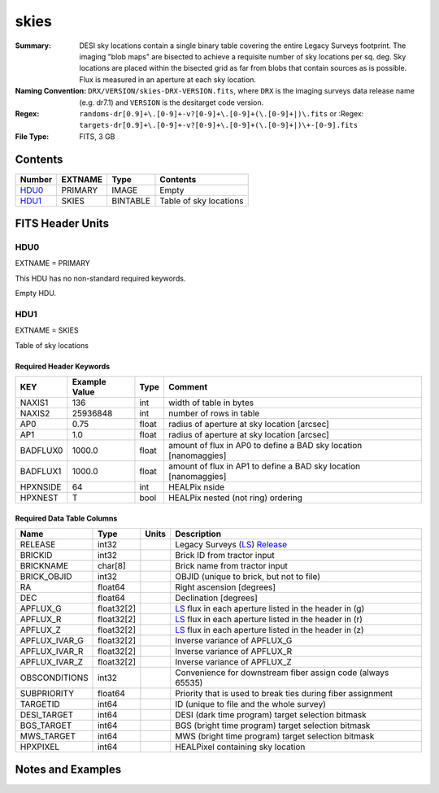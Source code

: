=====
skies
=====

:Summary: DESI sky locations contain a single binary table covering the entire
    Legacy Surveys footprint. The imaging "blob maps" are bisected to achieve
    a requisite number of sky locations per sq. deg. Sky locations are placed
    within the bisected grid as far from blobs that contain sources as is
    possible. Flux is measured in an aperture at each sky location.
:Naming Convention: ``DRX/VERSION/skies-DRX-VERSION.fits``, where ``DRX`` is the
    imaging surveys data release name (e.g. dr7.1) and ``VERSION`` is the
    desitarget code version.
:Regex: ``randoms-dr[0.9]+\.[0-9]+-v?[0-9]+\.[0-9]+(\.[0-9]+|)\.fits`` or
    :Regex: ``targets-dr[0.9]+\.[0-9]+-v?[0-9]+\.[0-9]+(\.[0-9]+|)\+-[0-9].fits``
:File Type: FITS, 3 GB

Contents
========

====== ======= ======== ===================
Number EXTNAME Type     Contents
====== ======= ======== ===================
HDU0_  PRIMARY IMAGE    Empty
HDU1_  SKIES   BINTABLE Table of sky locations
====== ======= ======== ===================


FITS Header Units
=================

HDU0
----

EXTNAME = PRIMARY

This HDU has no non-standard required keywords.

Empty HDU.

HDU1
----

EXTNAME = SKIES

Table of sky locations

Required Header Keywords
~~~~~~~~~~~~~~~~~~~~~~~~

======== ============= ===== =======================
KEY      Example Value Type  Comment
======== ============= ===== =======================
NAXIS1   136           int   width of table in bytes
NAXIS2   25936848      int   number of rows in table
AP0      0.75          float radius of aperture at sky location [arcsec]
AP1      1.0           float radius of aperture at sky location [arcsec]
BADFLUX0 1000.0        float amount of flux in AP0 to define a BAD sky location [nanomaggies]
BADFLUX1 1000.0        float amount of flux in AP1 to define a BAD sky location [nanomaggies]
HPXNSIDE 64            int   HEALPix nside
HPXNEST  T             bool  HEALPix nested (not ring) ordering
======== ============= ===== =======================

Required Data Table Columns
~~~~~~~~~~~~~~~~~~~~~~~~~~~

============= ========== ===== ===================
Name          Type       Units Description
============= ========== ===== ===================
RELEASE       int32            Legacy Surveys (`LS`_) `Release`_
BRICKID       int32            Brick ID from tractor input
BRICKNAME     char[8]          Brick name from tractor input
BRICK_OBJID   int32            OBJID (unique to brick, but not to file)
RA            float64          Right ascension [degrees]
DEC           float64          Declination [degrees]
APFLUX_G      float32[2]       `LS`_ flux in each aperture listed in the header in (g)
APFLUX_R      float32[2]       `LS`_ flux in each aperture listed in the header in (r)
APFLUX_Z      float32[2]       `LS`_ flux in each aperture listed in the header in (z)
APFLUX_IVAR_G float32[2]       Inverse variance of APFLUX_G
APFLUX_IVAR_R float32[2]       Inverse variance of APFLUX_R
APFLUX_IVAR_Z float32[2]       Inverse variance of APFLUX_Z
OBSCONDITIONS int32            Convenience for downstream fiber assign code (always 65535)
SUBPRIORITY   float64          Priority that is used to break ties during fiber assignment
TARGETID      int64            ID (unique to file and the whole survey)
DESI_TARGET   int64            DESI (dark time program) target selection bitmask
BGS_TARGET    int64            BGS (bright time program) target selection bitmask
MWS_TARGET    int64            MWS (bright time program) target selection bitmask
HPXPIXEL      int64            HEALPixel containing sky location
============= ========== ===== ===================


Notes and Examples
==================

.. _`LS`: http://legacysurvey.org/dr7/catalogs/
.. _`Release`: http://legacysurvey.org/release/

